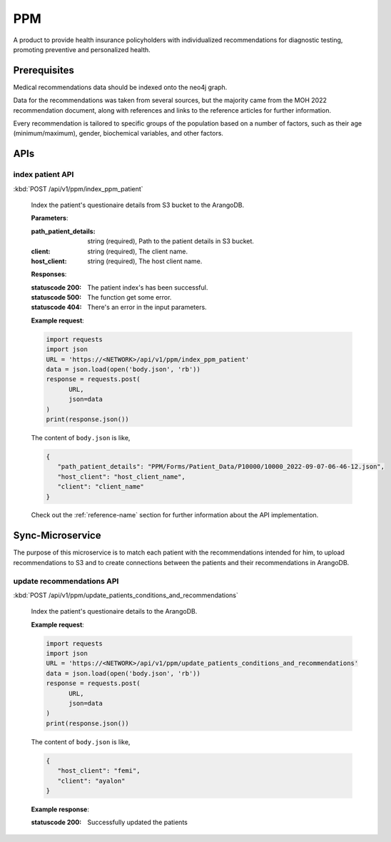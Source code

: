 PPM
===
A product to provide health insurance policyholders with individualized recommendations for diagnostic testing, promoting preventive and personalized health.

.. image:: ppm_flow.png


Prerequisites
~~~~~~~~~~~~~

Medical recommendations data should be indexed onto the neo4j graph.

.. image:: ppm_graph.png

Data for the recommendations was taken from several sources, but the majority came from the MOH 2022 recommendation document, along with references and links to the reference articles for further information.

Every recommendation is tailored to specific groups of the population based on a number of factors, such as their age (minimum/maximum), gender, biochemical variables, and other factors.



APIs
~~~~

index patient API
+++++++++++++++++

:kbd:`POST /api/v1/ppm/index_ppm_patient`

   Index the patient's questionaire details from S3 bucket to the ArangoDB.

   **Parameters**:

   :path_patient_details: string (required), Path to the patient details in S3 bucket.

   :client: string (required), The client name.

   :host_client: string (required), The host client name.


   **Responses**:

   :statuscode 200: The patient index's has been successful.
   
   :statuscode 500: The function get some error.

   :statuscode 404: There's an error in the input parameters.


   **Example request**:

   .. sourcecode:: python

      import requests
      import json
      URL = 'https://<NETWORK>/api/v1/ppm/index_ppm_patient'
      data = json.load(open('body.json', 'rb'))
      response = requests.post(
            URL,
            json=data
      )
      print(response.json())

   The content of ``body.json`` is like,

   .. sourcecode:: json

      {
         "path_patient_details": "PPM/Forms/Patient_Data/P10000/10000_2022-09-07-06-46-12.json",
         "host_client": "host_client_name", 
         "client": "client_name"
      }

   Check out the :ref:`reference-name` section for further information about the API implementation.




Sync-Microservice
~~~~~~~~~~~~~~~~~

The purpose of this microservice is to match each patient with the recommendations intended for him, to upload recommendations to S3 and to create connections between the patients and their recommendations in ArangoDB.

update recommendations API
++++++++++++++++++++++++++

:kbd:`POST /api/v1/ppm/update_patients_conditions_and_recommendations`

   Index the patient's questionaire details to the ArangoDB.

   **Example request**:

   .. sourcecode:: python

      import requests
      import json
      URL = 'https://<NETWORK>/api/v1/ppm/update_patients_conditions_and_recommendations'
      data = json.load(open('body.json', 'rb'))
      response = requests.post(
            URL,
            json=data
      )
      print(response.json())

   The content of ``body.json`` is like,

   .. sourcecode:: json

      {
         "host_client": "femi", 
         "client": "ayalon"
      }

   **Example response**:

   :statuscode 200: Successfully updated the patients
